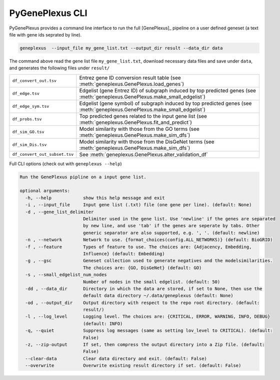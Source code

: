 PyGenePlexus CLI
================

PyGenePlexus provides a command line interface to run the full [GenePlexus]_
pipeline on a user defined geneset (a text file with gene ids seprated by line).

.. code-block:: bash

   geneplexus  --input_file my_gene_list.txt --output_dir result --data_dir data

The command above read the gene list file ``my_gene_list.txt``, download necessary
data files and save under ``data``, and generates the following files under ``result/``

============================= ====================================================================
``df_convert_out.tsv``        Entrez gene ID conversion result table
                              (see :meth:`geneplexus.GenePlexus.load_genes`)
``df_edge.tsv``               Edgelist (gene Entrez ID) of subgraph induced by top predicted genes
                              (see :meth:`geneplexus.GenePlexus.make_small_edgelist`)
``df_edge_sym.tsv``           Edgelist (gene symbol) of subgraph induced by top predicted genes
                              (see :meth:`geneplexus.GenePlexus.make_small_edgelist`)
``df_probs.tsv``              Top predicted genes related to the input gene list
                              (see :meth:`geneplexus.GenePlexus.fit_and_predict`)
``df_sim_GO.tsv``             Model similarity with those from the GO terms
                              (see :meth:`geneplexus.GenePlexus.make_sim_dfs`)
``df_sim_Dis.tsv``            Model similarity with those from the DisGeNet terms
                              (see :meth:`geneplexus.GenePlexus.make_sim_dfs`)
``df_convert_out_subset.tsv`` See :meth:`geneplexus.GenePlexus.alter_validation_df`
============================= ====================================================================

Full CLI options (check out with ``geneplexus --help``)

.. code-block:: text

    Run the GenePlexus pipline on a input gene list.

    optional arguments:
      -h, --help            show this help message and exit
      -i , --input_file     Input gene list (.txt) file (one gene per line). (default: None)
      -d , --gene_list_delimiter
                            Delimiter used in the gene list. Use 'newline' if the genes are separated
                            by new line, and use 'tab' if the genes are seperate by tabs. Other
                            generic separator are also supported, e.g. ', '. (default: newline)
      -n , --network        Network to use. {format_choices(config.ALL_NETWORKS)} (default: BioGRID)
      -f , --feature        Types of feature to use. The choices are: {Adjacency, Embedding,
                            Influence} (default: Embedding)
      -g , --gsc            Geneset collection used to generate negatives and the modelsimilarities.
                            The choices are: {GO, DisGeNet} (default: GO)
      -s , --small_edgelist_num_nodes
                            Number of nodes in the small edgelist. (default: 50)
      -dd , --data_dir      Directory in which the data are stored, if set to None, then use the
                            default data directory ~/.data/geneplexus (default: None)
      -od , --output_dir    Output directory with respect to the repo root directory. (default:
                            result/)
      -l , --log_level      Logging level. The choices are: {CRITICAL, ERROR, WARNING, INFO, DEBUG}
                            (default: INFO)
      -q, --quiet           Suppress log messages (same as setting lov_level to CRITICAL). (default:
                            False)
      -z, --zip-output      If set, then compress the output directory into a Zip file. (default:
                            False)
      --clear-data          Clear data directory and exit. (default: False)
      --overwrite           Overwrite existing result directory if set. (default: False)

